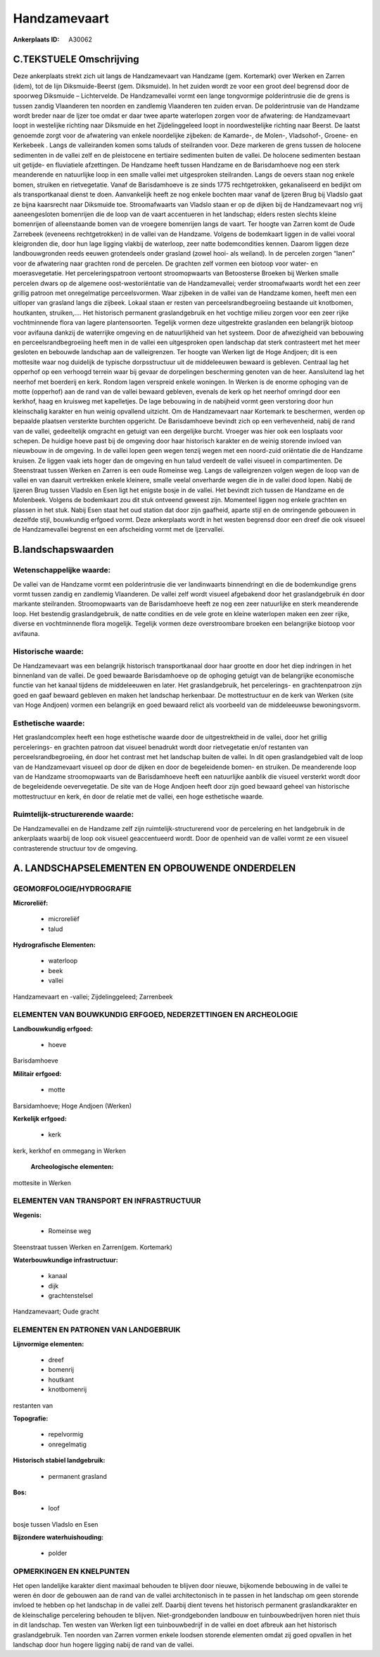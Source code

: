 Handzamevaart
=============

:Ankerplaats ID: A30062




C.TEKSTUELE Omschrijving
------------------------

Deze ankerplaats strekt zich uit langs de Handzamevaart van Handzame
(gem. Kortemark) over Werken en Zarren (idem), tot de lijn
Diksmuide-Beerst (gem. Diksmuide). In het zuiden wordt ze voor een groot
deel begrensd door de spoorweg Diksmuide – Lichtervelde. De
Handzamevallei vormt een lange tongvormige polderintrusie die de grens
is tussen zandig Vlaanderen ten noorden en zandlemig Vlaanderen ten
zuiden ervan. De polderintrusie van de Handzame wordt breder naar de
Ijzer toe omdat er daar twee aparte waterlopen zorgen voor de
afwatering: de Handzamevaart loopt in westelijke richting naar Diksmuide
en het Zijdelinggeleed loopt in noordwestelijke richting naar Beerst. De
laatst genoemde zorgt voor de afwatering van enkele noordelijke
zijbeken: de Kamarde-, de Molen-, Vladsohof-, Groene- en Kerkebeek .
Langs de valleiranden komen soms taluds of steilranden voor. Deze
markeren de grens tussen de holocene sedimenten in de vallei zelf en de
pleistocene en tertiaire sedimenten buiten de vallei. De holocene
sedimenten bestaan uit getijde- en fluviatiele afzettingen. De Handzame
heeft tussen Handzame en de Barisdamhoeve nog een sterk meanderende en
natuurlijke loop in een smalle vallei met uitgesproken steilranden.
Langs de oevers staan nog enkele bomen, struiken en rietvegetatie. Vanaf
de Barisdamhoeve is ze sinds 1775 rechtgetrokken, gekanaliseerd en
bedijkt om als transportkanaal dienst te doen. Aanvankelijk heeft ze nog
enkele bochten maar vanaf de Ijzeren Brug bij Vladslo gaat ze bijna
kaarsrecht naar Diksmuide toe. Stroomafwaarts van Vladslo staan er op de
dijken bij de Handzamevaart nog vrij aaneengesloten bomenrijen die de
loop van de vaart accentueren in het landschap; elders resten slechts
kleine bomenrijen of alleenstaande bomen van de vroegere bomenrijen
langs de vaart. Ter hoogte van Zarren komt de Oude Zarrebeek (eveneens
rechtgetrokken) in de vallei van de Handzame. Volgens de bodemkaart
liggen in de vallei vooral kleigronden die, door hun lage ligging
vlakbij de waterloop, zeer natte bodemcondities kennen. Daarom liggen
deze landbouwgronden reeds eeuwen grotendeels onder grasland (zowel
hooi- als weiland). In de percelen zorgen “lanen” voor de afwatering
naar grachten rond de percelen. De grachten zelf vormen een biotoop voor
water- en moerasvegetatie. Het perceleringspatroon vertoont
stroomopwaarts van Betoosterse Broeken bij Werken smalle percelen dwars
op de algemene oost-westoriëntatie van de Handzamevallei; verder
stroomafwaarts wordt het een zeer grillig patroon met onregelmatige
perceelsvormen. Waar zijbeken in de vallei van de Handzame komen, heeft
men een uitloper van grasland langs die zijbeek. Lokaal staan er resten
van perceelsrandbegroeiing bestaande uit knotbomen, houtkanten,
struiken,…. Het historisch permanent graslandgebruik en het vochtige
milieu zorgen voor een zeer rijke vochtminnende flora van lagere
plantensoorten. Tegelijk vormen deze uitgestrekte graslanden een
belangrijk biotoop voor avifauna dankzij de waterrijke omgeving en de
natuurlijkheid van het systeem. Door de afwezigheid van bebouwing en
perceelsrandbegroeiing heeft men in de vallei een uitgesproken open
landschap dat sterk contrasteert met het meer gesloten en bebouwde
landschap aan de valleigrenzen. Ter hoogte van Werken ligt de Hoge
Andjoen; dit is een mottesite waar nog duidelijk de typische
dorpsstructuur uit de middeleeuwen bewaard is gebleven. Centraal lag het
opperhof op een verhoogd terrein waar bij gevaar de dorpelingen
bescherming genoten van de heer. Aansluitend lag het neerhof met
boerderij en kerk. Rondom lagen verspreid enkele woningen. In Werken is
de enorme ophoging van de motte (opperhof) aan de rand van de vallei
bewaard gebleven, evenals de kerk op het neerhof omringd door een
kerkhof, haag en kruisweg met kapelletjes. De lage bebouwing in de
nabijheid vormt geen verstoring door hun kleinschalig karakter en hun
weinig opvallend uitzicht. Om de Handzamevaart naar Kortemark te
beschermen, werden op bepaalde plaatsen versterkte burchten opgericht.
De Barisdamhoeve bevindt zich op een verhevenheid, nabij de rand van de
vallei, gedeeltelijk omgracht en getuigt van een dergelijke burcht.
Vroeger was hier ook een losplaats voor schepen. De huidige hoeve past
bij de omgeving door haar historisch karakter en de weinig storende
invloed van nieuwbouw in de omgeving. In de vallei lopen geen wegen
tenzij wegen met een noord-zuid oriëntatie die de Handzame kruisen. Ze
liggen vaak iets hoger dan de omgeving en hun talud verdeelt de vallei
visueel in compartimenten. De Steenstraat tussen Werken en Zarren is een
oude Romeinse weg. Langs de valleigrenzen volgen wegen de loop van de
vallei en van daaruit vertrekken enkele kleinere, smalle veelal
onverharde wegen die in de vallei dood lopen. Nabij de Ijzeren Brug
tussen Vladslo en Esen ligt het enigste bosje in de vallei. Het bevindt
zich tussen de Handzame en de Molenbeek. Volgens de bodemkaart zou dit
stuk ontveend geweest zijn. Momenteel liggen nog enkele grachten en
plassen in het stuk. Nabij Esen staat het oud station dat door zijn
gaafheid, aparte stijl en de omringende gebouwen in dezelfde stijl,
bouwkundig erfgoed vormt. Deze ankerplaats wordt in het westen begrensd
door een dreef die ook visueel de Handzamevallei begrenst en een
afscheiding vormt met de Ijzervallei.



B.landschapswaarden
-------------------


Wetenschappelijke waarde:
~~~~~~~~~~~~~~~~~~~~~~~~~

De vallei van de Handzame vormt een polderintrusie die ver
landinwaarts binnendringt en die de bodemkundige grens vormt tussen
zandig en zandlemig Vlaanderen. De vallei zelf wordt visueel afgebakend
door het graslandgebruik én door markante steilranden. Stroomopwaarts
van de Barisdamhoeve heeft ze nog een zeer natuurlijke en sterk
meanderende loop. Het bestendig graslandgebruik, de natte condities en
de vele grote en kleine waterlopen maken een zeer rijke, diverse en
vochtminnende flora mogelijk. Tegelijk vormen deze overstroombare
broeken een belangrijke biotoop voor avifauna.

Historische waarde:
~~~~~~~~~~~~~~~~~~~


De Handzamevaart was een belangrijk historisch transportkanaal door
haar grootte en door het diep indringen in het binnenland van de vallei.
De goed bewaarde Barisdamhoeve op de ophoging getuigt van de belangrijke
economische functie van het kanaal tijdens de middeleeuwen en later. Het
graslandgebruik, het percelerings- en grachtenpatroon zijn goed en gaaf
bewaard gebleven en maken het landschap herkenbaar. De mottestructuur en
de kerk van Werken (site van Hoge Andjoen) vormen een belangrijk en goed
bewaard relict als voorbeeld van de middeleeuwse bewoningsvorm.

Esthetische waarde:
~~~~~~~~~~~~~~~~~~~

Het graslandcomplex heeft een hoge esthetische
waarde door de uitgestrektheid in de vallei, door het grillig
percelerings- en grachten patroon dat visueel benadrukt wordt door
rietvegetatie en/of restanten van perceelsrandbegroeiing, én door het
contrast met het landschap buiten de vallei. In dit open graslandgebied
valt de loop van de Handzamevaart visueel op door de dijken en door de
begeleidende bomen- en struiken. De meanderende loop van de Handzame
stroomopwaarts van de Barisdamhoeve heeft een natuurlijke aanblik die
visueel versterkt wordt door de begeleidende oevervegetatie. De site van
de Hoge Andjoen heeft door zijn goed bewaard geheel van historische
mottestructuur en kerk, én door de relatie met de vallei, een hoge
esthetische waarde.


Ruimtelijk-structurerende waarde:
~~~~~~~~~~~~~~~~~~~~~~~~~~~~~~~~~

De Handzamevallei en de Handzame zelf zijn ruimtelijk-structurerend
voor de percelering en het landgebruik in de ankerplaats waarbij de loop
ook visueel geaccentueerd wordt. Door de openheid van de vallei vormt ze
een visueel contrasterende structuur tov de omgeving.



A. LANDSCHAPSELEMENTEN EN OPBOUWENDE ONDERDELEN
-----------------------------------------------



GEOMORFOLOGIE/HYDROGRAFIE
~~~~~~~~~~~~~~~~~~~~~~~~~

**Microreliëf:**

 * microreliëf
 * talud


**Hydrografische Elementen:**

 * waterloop
 * beek
 * vallei


Handzamevaart en -vallei; Zijdelinggeleed; Zarrenbeek

ELEMENTEN VAN BOUWKUNDIG ERFGOED, NEDERZETTINGEN EN ARCHEOLOGIE
~~~~~~~~~~~~~~~~~~~~~~~~~~~~~~~~~~~~~~~~~~~~~~~~~~~~~~~~~~~~~~~

**Landbouwkundig erfgoed:**

 * hoeve


Barisdamhoeve

**Militair erfgoed:**

 * motte


Barsidamhoeve; Hoge Andjoen (Werken)

**Kerkelijk erfgoed:**

 * kerk


kerk, kerkhof en ommegang in Werken

 **Archeologische elementen:**
mottesite in Werken

ELEMENTEN VAN TRANSPORT EN INFRASTRUCTUUR
~~~~~~~~~~~~~~~~~~~~~~~~~~~~~~~~~~~~~~~~~

**Wegenis:**

 * Romeinse weg


Steenstraat tussen Werken en Zarren(gem. Kortemark)

**Waterbouwkundige infrastructuur:**

 * kanaal
 * dijk
 * grachtenstelsel


Handzamevaart; Oude gracht

ELEMENTEN EN PATRONEN VAN LANDGEBRUIK
~~~~~~~~~~~~~~~~~~~~~~~~~~~~~~~~~~~~~

**Lijnvormige elementen:**

 * dreef
 * bomenrij
 * houtkant
 * knotbomenrij

restanten van

**Topografie:**

 * repelvormig
 * onregelmatig


**Historisch stabiel landgebruik:**

 * permanent grasland


**Bos:**

 * loof


bosje tussen Vladslo en Esen

**Bijzondere waterhuishouding:**

 * polder



OPMERKINGEN EN KNELPUNTEN
~~~~~~~~~~~~~~~~~~~~~~~~~

Het open landelijke karakter dient maximaal behouden te blijven door
nieuwe, bijkomende bebouwing in de vallei te weren én door de gebouwen
aan de rand van de vallei architectonisch in te passen in het landschap
om geen storende invloed te hebben op het landschap in de vallei zelf.
Daarbij dient tevens het historisch permanent graslandkarakter en de
kleinschalige percelering behouden te blijven. Niet-grondgebonden
landbouw en tuinbouwbedrijven horen niet thuis in dit landschap. Ten
westen van Werken ligt een tuinbouwbedrijf in de vallei en doet afbreuk
aan het historisch graslandgebruik. Ten noorden van Zarren vormen enkele
loodsen storende elementen omdat zij goed opvallen in het landschap door
hun hogere ligging nabij de rand van de vallei.
